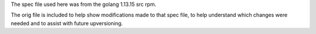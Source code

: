 The spec file used here was from the golang 1.13.15 src rpm.

The orig file is included to help show modifications made to that
spec file, to help understand which changes were needed and to
assist with future upversioning.
